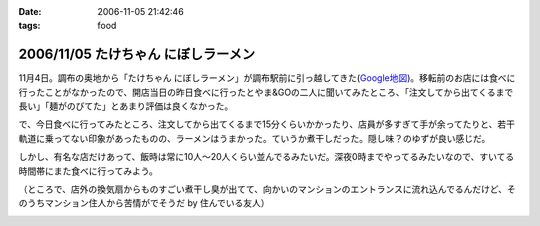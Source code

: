 :date: 2006-11-05 21:42:46
:tags: food

====================================
2006/11/05 たけちゃん にぼしラーメン
====================================

11月4日。調布の奥地から「たけちゃん にぼしラーメン」が調布駅前に引っ越してきた(`Google地図`_)。移転前のお店には食べに行ったことがなかったので、開店当日の昨日食べに行ったとやま&GOの二人に聞いてみたところ、「注文してから出てくるまで長い」「麺がのびてた」とあまり評価は良くなかった。

で、今日食べに行ってみたところ、注文してから出てくるまで15分くらいかかったり、店員が多すぎて手が余ってたりと、若干軌道に乗ってない印象があったものの、ラーメンはうまかった。ていうか煮干しだった。隠し味？のゆずが良い感じだ。

しかし、有名な店だけあって、飯時は常に10人～20人くらい並んでるみたいだ。深夜0時までやってるみたいなので、すいてる時間帯にまた食べに行ってみよう。

（ところで、店外の換気扇からものすごい煮干し臭が出てて、向かいのマンションのエントランスに流れ込んでるんだけど、そのうちマンション住人から苦情がでそうだ by 住んでいる友人）

.. _`Google地図`: http://maps.google.co.jp/maps?f=q&hl=ja&q=%E8%AA%BF%E5%B8%83%E5%B8%82%E5%B8%83%E7%94%B01-45+&ie=UTF8&z=18&ll=35.652048,139.545534&spn=0.002188,0.005359&om=1&iwloc=addr


.. :extend type: text/html
.. :extend:



.. image:: 061105_nibo1.*
   :width: 33%

.. image:: 061105_nibo2.*
   :width: 33%

